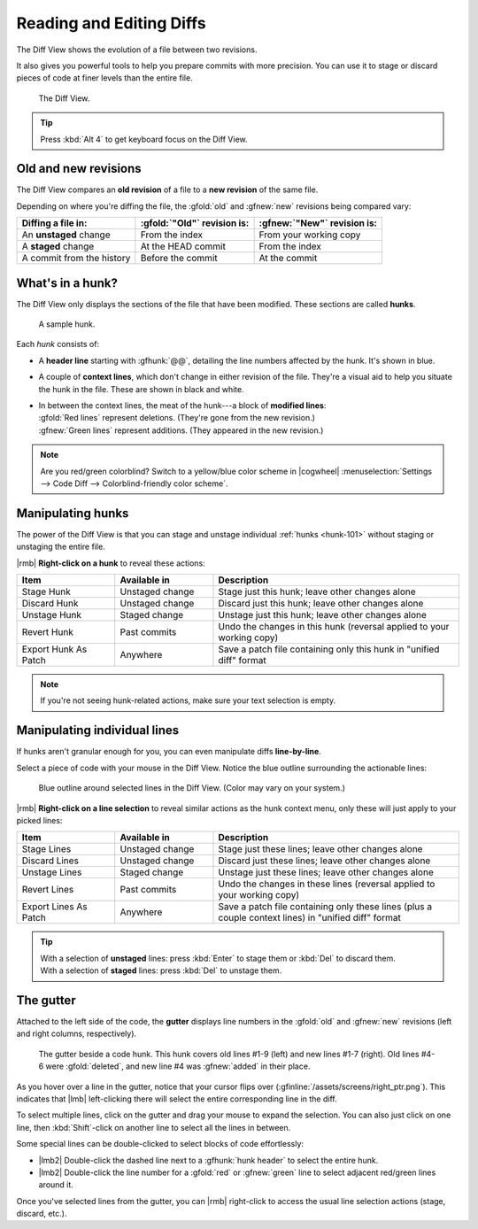 Reading and Editing Diffs
=========================

The Diff View shows the evolution of a file between two revisions.

It also gives you powerful tools to help you prepare commits with more
precision. You can use it to stage or discard pieces of code at finer levels
than the entire file.

.. figure:: /assets/screens/diffview.png

    The Diff View.

.. tip::
    Press :kbd:`Alt 4` to get keyboard focus on the Diff View.

Old and new revisions
---------------------

The Diff View compares an **old revision** of a file to a **new revision** of
the same file.

Depending on where you're diffing the file, the :gfold:`old` and :gfnew:`new`
revisions being compared vary:

.. list-table::
    :header-rows: 1
    :class: table-cancelfont

    * - Diffing a file in:
      - :gfold:`"Old"` revision is:
      - :gfnew:`"New"` revision is:

    * - An **unstaged** change
      - From the index
      - From your working copy

    * - A **staged** change
      - At the HEAD commit
      - From the index

    * - A commit from the history
      - Before the commit
      - At the commit

.. _hunk-101:

What's in a hunk?
-----------------

The Diff View only displays the sections of the file that have been modified. These sections are called **hunks**.

.. figure:: /assets/screens/diffhunk.png

    A sample hunk.

Each *hunk* consists of:

- A **header line** starting with :gfhunk:`@@`, detailing the line numbers
  affected by the hunk. It's shown in blue.

- A couple of **context lines**, which don't change in either revision of the
  file. They're a visual aid to help you situate the hunk in the file. These are
  shown in black and white.

- | In between the context lines, the meat of the hunk---a block of **modified lines**:
  | :gfold:`Red lines` represent deletions. (They're gone from the new revision.)
  | :gfnew:`Green lines` represent additions. (They appeared in the new revision.)

.. note::
    Are you red/green colorblind? Switch to a yellow/blue color scheme in
    |cogwheel| :menuselection:`Settings --> Code Diff --> Colorblind-friendly color scheme`.

.. _diff-hunk-tools:

Manipulating hunks
------------------

The power of the Diff View is that you can stage and unstage individual
:ref:`hunks <hunk-101>` without staging or unstaging the entire file.

|rmb| **Right-click on a hunk** to reveal these actions:

.. list-table::
    :header-rows: 1
    :widths: 2 2 5

    * - Item
      - Available in
      - Description

    * - Stage Hunk
      - Unstaged change
      - Stage just this hunk; leave other changes alone

    * - Discard Hunk
      - Unstaged change
      - Discard just this hunk; leave other changes alone

    * - Unstage Hunk
      - Staged change
      - Unstage just this hunk; leave other changes alone

    * - Revert Hunk
      - Past commits
      - Undo the changes in this hunk (reversal applied to your working copy)

    * - Export Hunk As Patch
      - Anywhere
      - Save a patch file containing only this hunk in "unified diff" format

.. note::
    If you're not seeing hunk-related actions, make sure your text selection is empty.

.. _diff-line-tools:

Manipulating individual lines
-----------------------------

If hunks aren't granular enough for you, you can even manipulate diffs **line-by-line**.

Select a piece of code with your mouse in the Diff View. Notice the blue outline surrounding the actionable lines:

.. figure:: /assets/screens/diffselection.png

    Blue outline around selected lines in the Diff View. (Color may vary on your system.)

|rmb| **Right-click on a line selection** to reveal similar actions as the hunk
context menu, only these will just apply to your picked lines:

.. list-table::
    :header-rows: 1
    :widths: 2 2 5

    * - Item
      - Available in
      - Description

    * - Stage Lines
      - Unstaged change
      - Stage just these lines; leave other changes alone

    * - Discard Lines
      - Unstaged change
      - Discard just these lines; leave other changes alone

    * - Unstage Lines
      - Staged change
      - Unstage just these lines; leave other changes alone

    * - Revert Lines
      - Past commits
      - Undo the changes in these lines (reversal applied to your working copy)

    * - Export Lines As Patch
      - Anywhere
      - Save a patch file containing only these lines (plus a couple context lines) in "unified diff" format

.. tip::
    | With a selection of **unstaged** lines: press :kbd:`Enter` to stage them or :kbd:`Del` to discard them.
    | With a selection of **staged** lines: press :kbd:`Del` to unstage them.

.. _diff-gutter:

The gutter
----------

Attached to the left side of the code, the **gutter** displays line numbers in
the :gfold:`old` and :gfnew:`new` revisions (left and right columns,
respectively).

.. figure:: /assets/screens/diffgutter.png

    The gutter beside a code hunk. This hunk covers old lines #1-9
    (left) and new lines #1-7 (right). Old lines #4-6 were :gfold:`deleted`, and
    new line #4 was :gfnew:`added` in their place.

As you hover over a line in the gutter, notice that your cursor flips over
(:gfinline:`/assets/screens/right_ptr.png`). This indicates that |lmb| left-clicking
there will select the entire corresponding line in the diff.

To select multiple lines, click on the gutter and drag your mouse to expand the
selection. You can also just click on one line, then :kbd:`Shift`-click on
another line to select all the lines in between.

Some special lines can be double-clicked to select blocks of code effortlessly:

- |lmb2| Double-click the dashed line next to a :gfhunk:`hunk header` to select the entire hunk.

- |lmb2| Double-click the line number for a :gfold:`red` or :gfnew:`green` line to select adjacent red/green lines around it.

Once you've selected lines from the gutter, you can |rmb| right-click to access
the usual line selection actions (stage, discard, etc.).